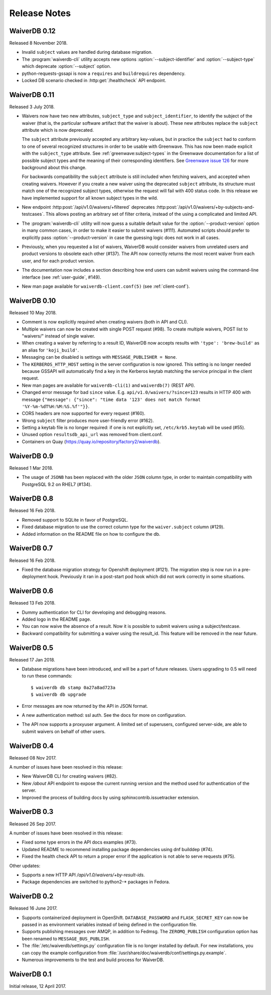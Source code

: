 =============
Release Notes
=============

WaiverDB 0.12
=============

Released 8 November 2018.

* Invalid ``subject`` values are handled during database migration.

* The :program:`waiverdb-cli` utility accepts new options
  :option:`--subject-identifier` and :option:`--subject-type` which deprecate
  :option:`--subject` option.

* python-requests-gssapi is now a ``requires`` and ``buildrequires``
  dependency.

* Locked DB scenario checked in :http:get:`/healthcheck` API endpoint.

WaiverDB 0.11
=============

Released 3 July 2018.

* Waivers now have two new attributes, ``subject_type`` and
  ``subject_identifier``, to identify the subject of the waiver (that is, the
  particular software artifact that the waiver is about). These new attributes
  replace the ``subject`` attribute which is now deprecated.

  The ``subject`` attribute previously accepted any arbitrary key-values, but
  in practice the ``subject`` had to conform to one of several recognized
  structures in order to be usable with Greenwave. This has now been made
  explicit with the ``subject_type`` attribute.
  See :ref:`greenwave:subject-types` in the Greenwave documentation for a list
  of possible subject types and the meaning of their corresponding identifiers.
  See `Greenwave issue 126 <https://pagure.io/greenwave/issue/126>`_ for more
  background about this change.

  For backwards compatibility the ``subject`` attribute is still included when
  fetching waivers, and accepted when creating waivers. However if you create
  a new waiver using the deprecated ``subject`` attribute, its structure must
  match one of the recognized subject types, otherwise the request will fail
  with 400 status code. In this release we have implemented support for all
  known subject types in the wild.

* New endpoint :http:post:`/api/v1.0/waivers/+filtered` deprecates
  :http:post:`/api/v1.0/waivers/+by-subjects-and-testcases`. This allows
  posting an arbitrary set of filter criteria, instead of the using a
  complicated and limited API.

* The :program:`waiverdb-cli` utility will now guess a suitable default value
  for the :option:`--product-version` option in many common cases, in order to
  make it easier to submit waivers (#111). Automated scripts should prefer to
  explicitly pass :option:`--product-version` in case the guessing logic does
  not work in all cases.

* Previously, when you requested a list of waivers, WaiverDB would consider
  waivers from unrelated users and product versions to obsolete each other
  (#137). The API now correctly returns the most recent waiver from each user,
  and for each product version.

* The documentation now includes a section describing how end users can submit
  waivers using the command-line interface (see :ref:`user-guide`, #149).

* New man page available for ``waiverdb-client.conf(5)`` (see :ref:`client-conf`).

WaiverDB 0.10
=============

Released 10 May 2018.

* Comment is now explicitly required when creating waivers (both in API and
  CLI).

* Multiple waivers can now be created with single POST request (#98). To create
  multiple waivers, POST list to "waivers/" instead of single waiver.

* When creating a waiver by referring to a result ID, WaiverDB now accepts
  results with ``'type': 'brew-build'`` as an alias for ``'koji_build'``.

* Messaging can be disabled is settings with ``MESSAGE_PUBLISHER = None``.

* The ``KERBEROS_HTTP_HOST`` setting in the server configuration is now
  ignored. This setting is no longer needed because GSSAPI will automatically
  find a key in the Kerberos keytab matching the service principal in the
  client request.

* New man pages are available for ``waiverdb-cli(1)`` and ``waiverdb(7)`` (REST
  API).

* Changed error message for bad ``since`` value. E.g.
  ``api/v1.0/waivers/?since=123`` results in HTTP 400 with message
  ``{"message": {"since": "time data '123' does not match format
  '%Y-%m-%dT%H:%M:%S.%f'"}}``.

* CORS headers are now supported for every request (#160).

* Wrong ``subject`` filter produces more user-friendly error (#162).

* Setting a keytab file is no longer required: if one is not explicitly set,
  ``/etc/krb5.keytab`` will be used (#55).

* Unused option ``resultsdb_api_url`` was removed from client.conf.

* Containers on Quay (`<https://quay.io/repository/factory2/waiverdb>`__).

WaiverDB 0.9
============

Released 1 Mar 2018.

*  The usage of ``JSONB`` has been replaced with the older ``JSON`` column
   type, in order to maintain compatibility with PostgreSQL 9.2 on RHEL7
   (#134).

WaiverDB 0.8
============

Released 16 Feb 2018.

* Removed support to SQLite in favor of PostgreSQL.

* Fixed database migration to use the correct column type for the
  ``waiver.subject`` column (#129).

* Added information on the README file on how to configure the db.

WaiverDB 0.7
============

Released 16 Feb 2018.

* Fixed the database migration strategy for Openshift deployment (#121).
  The migration step is now run in a pre-deployment hook. Previously it ran in
  a post-start pod hook which did not work correctly in some situations.

WaiverDB 0.6
============

Released 13 Feb 2018.

* Dummy authentication for CLI for developing and debugging reasons.

* Added logo in the README page.

* You can now waive the absence of a result. Now it is possible to
  submit waivers using a subject/testcase.

* Backward compatibility for submitting a waiver using the result_id.
  This feature will be removed in the near future.

WaiverDB 0.5
============

Released 17 Jan 2018.

* Database migrations have been introduced, and will be a part of future
  releases.  Users upgrading to 0.5 will need to run these commands::

  $ waiverdb db stamp 0a27a8ad723a
  $ waiverdb db upgrade

* Error messages are now returned by the API in JSON format.

* A new authentication method: ssl auth.  See the docs for more on
  configuration.

* The API now supports a proxyuser argument.  A limited set of superusers,
  configured server-side, are able to submit waivers on behalf of other users.

WaiverDB 0.4
============

Released 08 Nov 2017.

A number of issues have been resolved in this release:

* New WaiverDB CLI for creating waivers (#82).

* New `/about` API endpoint to expose the current running version and the method
  used for authentication of the server.

* Improved the process of building docs by using sphinxcontrib.issuetracker
  extension.

WaiverDB 0.3
============

Released 26 Sep 2017.

A number of issues have been resolved in this release:

* Fixed some type errors in the API docs examples (#73).

* Updated README to recommend installing package dependencies using dnf builddep (#74).

* Fixed the health check API to return a proper error if the application is not
  able to serve requests (#75).

Other updates:

* Supports a new HTTP API `/api/v1.0/waivers/+by-result-ids`.
* Package dependencies are switched to python2-* packages in Fedora.

WaiverDB 0.2
============

Released 16 June 2017.

* Supports containerized deployment in OpenShift. ``DATABASE_PASSWORD`` and
  ``FLASK_SECRET_KEY`` can now be passed in as environment variables instead of
  being defined in the configuration file.

* Supports publishing messages over AMQP, in addition to Fedmsg.
  The ``ZEROMQ_PUBLISH`` configuration option has been renamed to
  ``MESSAGE_BUS_PUBLISH``.

* The :file:`/etc/waiverdb/settings.py` configuration file is no longer
  installed by default. For new installations, you can copy the example
  configuration from :file:`/usr/share/doc/waiverdb/conf/settings.py.example`.

* Numerous improvements to the test and build process for WaiverDB.

WaiverDB 0.1
============

Initial release, 12 April 2017.
